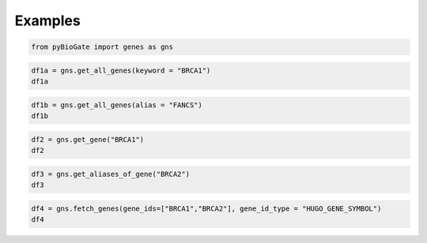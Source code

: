 .. raw:: html

  <hr>

.. raw:: html

    <head>
        <link rel="stylesheet" href="_static/css/notebook_cell_style.css" type="text/css">
    </head>     

Examples
^^^^^^^^

.. code:: ipython3

    from pyBioGate import genes as gns

.. code:: ipython3

    df1a = gns.get_all_genes(keyword = "BRCA1")
    df1a




.. raw:: html

    <div>
    <style scoped>
        .dataframe tbody tr th:only-of-type {
            vertical-align: middle;
        }
    
        .dataframe tbody tr th {
            vertical-align: top;
        }
    
        .dataframe thead th {
            text-align: right;
        }
    </style>
    <table border="1" class="dataframe">
      <thead>
        <tr style="text-align: right;">
          <th></th>
          <th>entrezGeneId</th>
          <th>hugoGeneSymbol</th>
          <th>type</th>
        </tr>
      </thead>
      <tbody>
        <tr>
          <th>0</th>
          <td>394269</td>
          <td>BRCA1P1</td>
          <td>pseudogene</td>
        </tr>
        <tr>
          <th>1</th>
          <td>672</td>
          <td>BRCA1</td>
          <td>protein-coding</td>
        </tr>
      </tbody>
    </table>
    </div>



.. code:: ipython3

    df1b = gns.get_all_genes(alias = "FANCS")
    df1b




.. raw:: html

    <div>
    <style scoped>
        .dataframe tbody tr th:only-of-type {
            vertical-align: middle;
        }
    
        .dataframe tbody tr th {
            vertical-align: top;
        }
    
        .dataframe thead th {
            text-align: right;
        }
    </style>
    <table border="1" class="dataframe">
      <thead>
        <tr style="text-align: right;">
          <th></th>
          <th>entrezGeneId</th>
          <th>hugoGeneSymbol</th>
          <th>type</th>
        </tr>
      </thead>
      <tbody>
        <tr>
          <th>0</th>
          <td>672</td>
          <td>BRCA1</td>
          <td>protein-coding</td>
        </tr>
      </tbody>
    </table>
    </div>



.. code:: ipython3

    df2 = gns.get_gene("BRCA1")
    df2




.. raw:: html

    <div>
    <style scoped>
        .dataframe tbody tr th:only-of-type {
            vertical-align: middle;
        }
    
        .dataframe tbody tr th {
            vertical-align: top;
        }
    
        .dataframe thead th {
            text-align: right;
        }
    </style>
    <table border="1" class="dataframe">
      <thead>
        <tr style="text-align: right;">
          <th></th>
          <th>entrezGeneId</th>
          <th>hugoGeneSymbol</th>
          <th>type</th>
        </tr>
      </thead>
      <tbody>
        <tr>
          <th>0</th>
          <td>672</td>
          <td>BRCA1</td>
          <td>protein-coding</td>
        </tr>
      </tbody>
    </table>
    </div>



.. code:: ipython3

    df3 = gns.get_aliases_of_gene("BRCA2")
    df3




.. raw:: html

    <div>
    <style scoped>
        .dataframe tbody tr th:only-of-type {
            vertical-align: middle;
        }
    
        .dataframe tbody tr th {
            vertical-align: top;
        }
    
        .dataframe thead th {
            text-align: right;
        }
    </style>
    <table border="1" class="dataframe">
      <thead>
        <tr style="text-align: right;">
          <th></th>
          <th>0</th>
        </tr>
      </thead>
      <tbody>
        <tr>
          <th>0</th>
          <td>FAD1</td>
        </tr>
        <tr>
          <th>1</th>
          <td>FANCD1</td>
        </tr>
        <tr>
          <th>2</th>
          <td>XRCC11</td>
        </tr>
      </tbody>
    </table>
    </div>



.. code:: ipython3

    df4 = gns.fetch_genes(gene_ids=["BRCA1","BRCA2"], gene_id_type = "HUGO_GENE_SYMBOL")
    df4




.. raw:: html

    <div>
    <style scoped>
        .dataframe tbody tr th:only-of-type {
            vertical-align: middle;
        }
    
        .dataframe tbody tr th {
            vertical-align: top;
        }
    
        .dataframe thead th {
            text-align: right;
        }
    </style>
    <table border="1" class="dataframe">
      <thead>
        <tr style="text-align: right;">
          <th></th>
          <th>entrezGeneId</th>
          <th>hugoGeneSymbol</th>
          <th>type</th>
        </tr>
      </thead>
      <tbody>
        <tr>
          <th>0</th>
          <td>672</td>
          <td>BRCA1</td>
          <td>protein-coding</td>
        </tr>
        <tr>
          <th>1</th>
          <td>675</td>
          <td>BRCA2</td>
          <td>protein-coding</td>
        </tr>
      </tbody>
    </table>
    </div>


